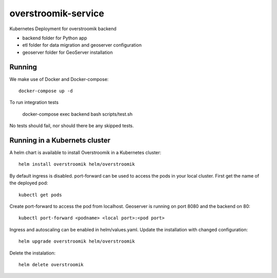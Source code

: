 ====================
overstroomik-service
====================


.. image:: https://travis-ci.com/Deltares/overstroomik-service.svg?branch=master
    :target: https://travis-ci.com/Deltares/overstroomik-service

.. image:: https://pyup.io/repos/github/Deltares/overstroomik-service/shield.svg
     :target: https://pyup.io/repos/github/Deltares/overstroomik-service/
     :alt: Updates

Kubernetes Deployment for overstroomik backend

* backend folder for Python app
* etl folder for data migration and geoserver configuration
* geoserver folder for GeoServer installation

Running
=======

We make use of Docker and Docker-compose::

    docker-compose up -d

To run integration tests

    docker-compose exec backend bash scripts/test.sh

No tests should fail, nor should there be any skipped tests.

Running in a Kubernets cluster
==============================

A helm chart is available to install Overstroomik in a Kubernetes cluster::

    helm install overstroomik helm/overstroomik

By default ingress is disabled. port-forward can be used to access the pods in your local cluster. First get the name of the deployed pod::
    
    kubectl get pods

Create port-forward to access the pod from localhost. Geoserver is running on port 8080 and the backend on 80::
    
    kubectl port-forward <podname> <local port>:<pod port>

Ingress and autoscaling can be enabled in helm/values.yaml. Update the installation with changed configuration::
    
    helm upgrade overstroomik helm/overstroomik

Delete the instalation::
    
    helm delete overstroomik


